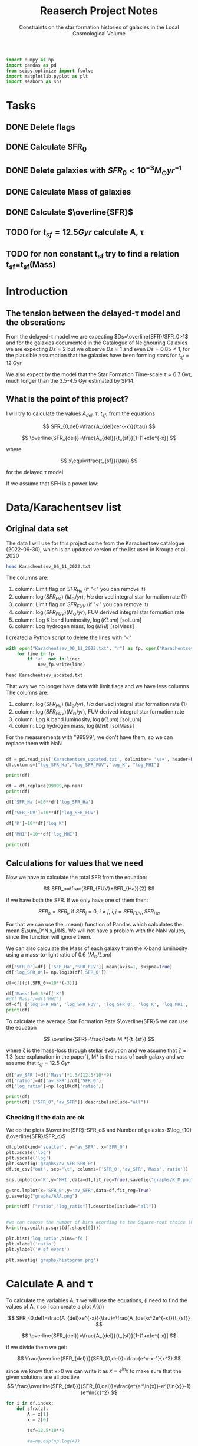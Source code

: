 #+title: Reaserch Project Notes
#+subtitle:Constraints on the star formation histories of galaxies in the Local Cosmological Volume
#+PROPERTY: header-args:python :tangle main.py
#+startup: preview


#+begin_src python :session foo
import numpy as np
import pandas as pd
from scipy.optimize import fsolve
import matplotlib.pyplot as plt
import seaborn as sns
#+end_src

#+RESULTS:

* Tasks
** DONE Delete flags
** DONE Calculate SFR_0
** DONE Delete galaxies with $SFR_0<10^{-3}M_\odot yr^{-1}$
** DONE Calculate Mass of galaxies
** DONE Calculate $\overline{SFR}$
** TODO for $t_{sf}=12.5 Gyr$ calculate A, τ
** TODO for non constant t_sf try to find a relation t_sf=t_sf(Mass)



* Introduction

** The tension between the delayed-τ model and the obserations
From the delayed-τ model we are expecting $Ds=\overline{SFR}/SFR_0>1$ and for the galaxies documented in the Catalogue of Neighouring Galaxies we are expecting $Ds\approx 2$ but we observe $Ds\approx 1$ and even $Ds=0.85<1$, for the plausible assumption that the galaxies have been forming stars for $t_{sf}=12$ Gyr

We also expect by the model that the Star Formation Time-scale $\tau\approx 6.7$ Gyr, much longer than the 3.5-4.5 Gyr estimated by SP14.

** What is the point of this project?

I will try to calculate the values $A_{del},\ \tau,\ t_{sf}$, from the equations

$$
    SFR_{0,del}=\frac{A_{del}xe^{-x}}{\tau}
$$

$$
    \overline{SFR_{del}}=\frac{A_{del}}{t_{sf}}[1-(1+x)e^{-x}]
$$

where

$$
x\equiv\frac{t_{sf}}{\tau}
$$

for the delayed τ model

If we assume that SFH is a power law:



* Data/Karachentsev list

** Original data set

The data I will use for this project come from the Karachentsev catalogue (2022-06-30), which is an updated version of the list used in Kroupa et al. 2020

#+begin_src sh :results output
head Karachentsev_06_11_2022.txt
#+end_src

#+RESULTS:
#+begin_example
  99999   -3.07  6.43  7.05
  -2.29   -2.03  7.58  7.92
  99999 < -4.34  7.18  7.46
  -2.68   -2.23  7.70  7.84
< -5.97 < -5.84  6.44  6.65
< -6.26 < -6.35  4.38 99999
< -6.82   -5.67  5.59 99999
< -6.47 < -6.38  4.75 99999
  -1.47   -1.72  8.10  8.10
  -4.64   -3.53  6.39  6.64
#+end_example

The columns are:
1. column: Limit flag on $SFR_{Ha}$ (if "<" you can remove it)
2. column: $\log(SFR_{Ha})$ $(M_\odot/yr)$, $H\alpha$ derived integral star formation rate (1)
3. column: Limit flag on $SFR_{FUV}$ (if "<" you can remove it)
4. column: $\log(SFR_{FUV}) (M_\odot/yr)$, FUV derived integral star formation rate
5. column: Log K band luminosity, $\log(KLum)$ [solLum]
6. column: Log hydrogen mass, $\log(MHI)$ [solMass]


I created a Python script to delete the lines with "<"

#+begin_src python :tangle delete_lines.py
with open("Karachentsev_06_11_2022.txt", "r") as fp, open("Karachentsev_updated.txt","w") as new_fp:
    for line in fp:
        if "<"  not in line:
            new_fp.write(line)
#+end_src

#+RESULTS:
: None

#+begin_src shell
head Karachentsev_updated.txt
#+end_src

#+RESULTS:
| 99999 | -3.07 | 6.43 | 7.05 |
| -2.29 | -2.03 | 7.58 | 7.92 |
| -2.68 | -2.23 |  7.7 | 7.84 |
| -1.47 | -1.72 |  8.1 |  8.1 |
| -4.64 | -3.53 | 6.39 | 6.64 |
| -1.51 | -1.63 | 8.15 | 8.58 |
| -4.03 | -3.02 | 7.12 | 7.13 |
| -1.01 |  -0.6 | 9.48 | 8.64 |
| -0.54 | -0.45 | 9.33 | 9.18 |
| -3.67 | 99999 | 6.53 | 6.96 |

That way we no longer have data with limit flags and we have less columns
The columns are:
1. column: $\log(SFR_{Ha})$ $(M_\odot/yr)$, $H\alpha$ derived integral star formation rate (1)
2. column: $\log(SFR_{FUV}) (M_\odot/yr)$, FUV derived integral star formation rate
3. column: Log K band luminosity, $\log(KLum)$ [solLum]
4. column: Log hydrogen mass, $\log(MHI)$ [solMass]

For the measurements with "99999", we don't have them, so we can replace them with NaN

#+begin_src python :session foo :results output

df = pd.read_csv('Karachentsev_updated.txt', delimiter= '\s+', header=None)
df.columns=["log_SFR_Ha","log_SFR_FUV","log_K", "log_MHI"]

print(df)

df = df.replace(99999,np.nan)
print(df)

df['SFR_Ha']=10**df['log_SFR_Ha']

df['SFR_FUV']=10**df['log_SFR_FUV']

df['K']=10**df['log_K']

df['MHI']=10**df['log_MHI']

print(df)
#+end_src

#+RESULTS:
#+begin_example
     log_SFR_Ha  log_SFR_FUV  log_K  log_MHI
0      99999.00        -3.07   6.43     7.05
1         -2.29        -2.03   7.58     7.92
2         -2.68        -2.23   7.70     7.84
3         -1.47        -1.72   8.10     8.10
4         -4.64        -3.53   6.39     6.64
..          ...          ...    ...      ...
832       -2.18        -1.84   8.03     8.22
833       -3.57        -3.27   6.63     6.49
834       -2.06        -1.60   8.47     8.64
835       -2.23        -1.79   7.95     7.90
836       -0.45        -0.42   9.70     8.70

[837 rows x 4 columns]
     log_SFR_Ha  log_SFR_FUV  log_K  log_MHI
0           NaN        -3.07   6.43     7.05
1         -2.29        -2.03   7.58     7.92
2         -2.68        -2.23   7.70     7.84
3         -1.47        -1.72   8.10     8.10
4         -4.64        -3.53   6.39     6.64
..          ...          ...    ...      ...
832       -2.18        -1.84   8.03     8.22
833       -3.57        -3.27   6.63     6.49
834       -2.06        -1.60   8.47     8.64
835       -2.23        -1.79   7.95     7.90
836       -0.45        -0.42   9.70     8.70

[837 rows x 4 columns]
     log_SFR_Ha  log_SFR_FUV  log_K  log_MHI    SFR_Ha   SFR_FUV             K           MHI
0           NaN        -3.07   6.43     7.05       NaN  0.000851  2.691535e+06  1.122018e+07
1         -2.29        -2.03   7.58     7.92  0.005129  0.009333  3.801894e+07  8.317638e+07
2         -2.68        -2.23   7.70     7.84  0.002089  0.005888  5.011872e+07  6.918310e+07
3         -1.47        -1.72   8.10     8.10  0.033884  0.019055  1.258925e+08  1.258925e+08
4         -4.64        -3.53   6.39     6.64  0.000023  0.000295  2.454709e+06  4.365158e+06
..          ...          ...    ...      ...       ...       ...           ...           ...
832       -2.18        -1.84   8.03     8.22  0.006607  0.014454  1.071519e+08  1.659587e+08
833       -3.57        -3.27   6.63     6.49  0.000269  0.000537  4.265795e+06  3.090295e+06
834       -2.06        -1.60   8.47     8.64  0.008710  0.025119  2.951209e+08  4.365158e+08
835       -2.23        -1.79   7.95     7.90  0.005888  0.016218  8.912509e+07  7.943282e+07
836       -0.45        -0.42   9.70     8.70  0.354813  0.380189  5.011872e+09  5.011872e+08

[837 rows x 8 columns]
#+end_example

** Calculations for values that we need
Now we have to calculate the total SFR from the equation:

$$
    SFR_o=\frac{SFR_{FUV}+SFR_{Ha}}{2}
$$

if we have both the SFR. If we only have one of them then:

$$
    SFR_o=SFR_i,\ \text{if } SFR_j=0,\ i\neq j,\ i,j=SFR_{FUV},\, SFR_{Ha}
$$

For that we can use the .mean() function of Pandas which calculates the mean $\sum_0^N x_i/N$. We will not have a problem with the NaN values, since the function will ignore them.

We can also calculate the Mass of each galaxy from the K-band luminosity using a mass-to-light ratio of 0.6 ($M_\odot/Lum$)

#+begin_src python :session foo :results output
df['SFR_0']=df[ ['SFR_Ha','SFR_FUV']].mean(axis=1, skipna=True)
df['log_SFR_0']= np.log10(df['SFR_0'])

df=df[(df.SFR_0>=10**(-3))]

df['Mass']=0.6*df['K']
#df['Mass']=df['MHI']
df=df[ ['log_SFR_Ha', 'log_SFR_FUV', 'log_SFR_0', 'log_K', 'log_MHI', 'SFR_Ha', 'SFR_FUV','SFR_0', 'K', 'MHI', 'Mass']]
print(df)
#+end_src

#+RESULTS:
#+begin_example
     log_SFR_Ha  log_SFR_FUV  log_SFR_0  log_K  log_MHI    SFR_Ha   SFR_FUV     SFR_0             K           MHI          Mass
1         -2.29        -2.03  -2.140827   7.58     7.92  0.005129  0.009333  0.007231  3.801894e+07  8.317638e+07  2.281136e+07
2         -2.68        -2.23  -2.399151   7.70     7.84  0.002089  0.005888  0.003989  5.011872e+07  6.918310e+07  3.007123e+07
3         -1.47        -1.72  -1.577254   8.10     8.10  0.033884  0.019055  0.026470  1.258925e+08  1.258925e+08  7.553552e+07
5         -1.51        -1.63  -1.565868   8.15     8.58  0.030903  0.023442  0.027173  1.412538e+08  3.801894e+08  8.475225e+07
7         -1.01        -0.60  -0.758314   9.48     8.64  0.097724  0.251189  0.174456  3.019952e+09  4.365158e+08  1.811971e+09
..          ...          ...        ...    ...      ...       ...       ...       ...           ...           ...           ...
831         NaN        -2.89  -2.890000   7.15     6.86       NaN  0.001288  0.001288  1.412538e+07  7.244360e+06  8.475225e+06
832       -2.18        -1.84  -1.977544   8.03     8.22  0.006607  0.014454  0.010531  1.071519e+08  1.659587e+08  6.429116e+07
834       -2.06        -1.60  -1.771747   8.47     8.64  0.008710  0.025119  0.016914  2.951209e+08  4.365158e+08  1.770726e+08
835       -2.23        -1.79  -1.956509   7.95     7.90  0.005888  0.016218  0.011053  8.912509e+07  7.943282e+07  5.347506e+07
836       -0.45        -0.42  -0.434741   9.70     8.70  0.354813  0.380189  0.367501  5.011872e+09  5.011872e+08  3.007123e+09

[586 rows x 11 columns]
#+end_example

To calculate the average Star Formation Rate $\overline{SFR}$ we can use the equation

$$
    \overline{SFR}=\frac{\zeta M_*}{t_{sf}}
$$

where ζ is the mass-loss through stellar evolution and we assume that $\zeta\approx 1.3$ (see explanation in the paper`), M* is the mass of each galaxy and we assume that $t_{sf}=12.5\ Gyr$

#+begin_src python :session foo :results output
df['av_SFR']=df['Mass']*1.3/(12.5*10**9)
df['ratio']=df['av_SFR']/df['SFR_0']
df['log_ratio']=np.log10(df['ratio'])

print(df)
print(df[ ["SFR_0","av_SFR"]].describe(include="all"))

#+end_src

#+RESULTS:
#+begin_example
     log_SFR_Ha  log_SFR_FUV  log_SFR_0  log_K  log_MHI    SFR_Ha   SFR_FUV     SFR_0             K           MHI          Mass    av_SFR     ratio  log_ratio
1         -2.29        -2.03  -2.140827   7.58     7.92  0.005129  0.009333  0.007231  3.801894e+07  8.317638e+07  2.281136e+07  0.002372  0.328104  -0.483988
2         -2.68        -2.23  -2.399151   7.70     7.84  0.002089  0.005888  0.003989  5.011872e+07  6.918310e+07  3.007123e+07  0.003127  0.784034  -0.105665
3         -1.47        -1.72  -1.577254   8.10     8.10  0.033884  0.019055  0.026470  1.258925e+08  1.258925e+08  7.553552e+07  0.007856  0.296783  -0.527561
5         -1.51        -1.63  -1.565868   8.15     8.58  0.030903  0.023442  0.027173  1.412538e+08  3.801894e+08  8.475225e+07  0.008814  0.324379  -0.488947
7         -1.01        -0.60  -0.758314   9.48     8.64  0.097724  0.251189  0.174456  3.019952e+09  4.365158e+08  1.811971e+09  0.188445  1.080185   0.033498
..          ...          ...        ...    ...      ...       ...       ...       ...           ...           ...           ...       ...       ...        ...
831         NaN        -2.89  -2.890000   7.15     6.86       NaN  0.001288  0.001288  1.412538e+07  7.244360e+06  8.475225e+06  0.000881  0.684202  -0.164815
832       -2.18        -1.84  -1.977544   8.03     8.22  0.006607  0.014454  0.010531  1.071519e+08  1.659587e+08  6.429116e+07  0.006686  0.634934  -0.197271
834       -2.06        -1.60  -1.771747   8.47     8.64  0.008710  0.025119  0.016914  2.951209e+08  4.365158e+08  1.770726e+08  0.018416  1.088759   0.036932
835       -2.23        -1.79  -1.956509   7.95     7.90  0.005888  0.016218  0.011053  8.912509e+07  7.943282e+07  5.347506e+07  0.005561  0.503146  -0.298306
836       -0.45        -0.42  -0.434741   9.70     8.70  0.354813  0.380189  0.367501  5.011872e+09  5.011872e+08  3.007123e+09  0.312741  0.850992  -0.070074

[586 rows x 14 columns]
            SFR_0      av_SFR
count  586.000000  586.000000
mean     0.225557    0.389175
std      1.891035    1.331698
min      0.001000    0.000197
25%      0.003638    0.003591
50%      0.012589    0.012035
75%      0.067549    0.070014
max     44.668359   13.037208
#+end_example

*** Checking if the data are ok

We do the plots $\overline{SFR}-SFR_o$ and Number of galaxies-$\log_{10}(\overline{SFR}/SFR_o)$
#+begin_src python :session foo :results output
df.plot(kind='scatter', y='av_SFR', x='SFR_0')
plt.xscale('log')
plt.yscale('log')
plt.savefig('graphs/av_SFR-SFR_0')
df.to_csv("out", sep="\t", columns=['SFR_0','av_SFR','Mass','ratio'])

sns.lmplot(x='K',y='MHI',data=df,fit_reg=True).savefig("graphs/K_M.png")

g=sns.lmplot(x='SFR_0',y='av_SFR',data=df,fit_reg=True)
g.savefig("graphs/AAA.png")

#+end_src

#+RESULTS:
: Qt: Session management error: Could not open network socket


[[./graphs/av_SFR-SFR_0.png]]
[[./graphs/K_M.png]]
[[./graphs/AAA.png]]

#+begin_src python :session foo :results output
print(df[ ["ratio","log_ratio"]].describe(include="all"))

#+end_src

#+RESULTS:
:             ratio   log_ratio
: count  586.000000  586.000000
: mean     3.590870    0.029051
: std     14.455236    0.492060
: min      0.065526   -1.183585
: 25%      0.541347   -0.266525
: 50%      0.911683   -0.040156
: 75%      1.783091    0.251173
: max    180.027326    2.255338

#+begin_src python :session foo :results output

#we can choose the number of bins acording to the Square-root choice (https://en.wikipedia.org/wiki/Histogram#Number_of_bins_and_width)
k=int(np.ceil(np.sqrt(df.shape[0])))

plt.hist('log_ratio',bins='fd')
plt.xlabel('ratio')
plt.ylabel('# of event')

plt.savefig('graphs/histogram.png')
#+end_src

#+RESULTS:

[[./graphs/histogram.png]]


* Calculate A and τ

To calculate the variables A, τ we will use the equations, (i need to find the values of A, τ so i can create a plot A(τ))

$$
    SFR_{0,del}=\frac{A_{del}xe^{-x}}{\tau}=\frac{A_{del}x^2e^{-x}}{t_{sf}}
$$

$$
\overline{SFR_{del}}=\frac{A_{del}}{t_{sf}}[1-(1+x)e^{-x}]
$$

if we divide them we get:



$$
    \frac{\overline{SFR_{del}}}{SFR_{0,del}}=\frac{e^x-x-1}{x^2}
$$

since we know that x>0 we can write it as $x=e^\ln{x}$ to make sure that the given solutions are all positive
$$
    \frac{\overline{SFR_{del}}}{SFR_{0,del}}=\frac{e^{e^\ln{x}}-e^{\ln{x}}-1}{e^\ln{x}^2}
$$

#+begin_src python :session foo :results output
for i in df.index:
    def sfrx(z):
        A = z[1]
        x = z[0]

        tsf=12.5*10**9

        #a=np.exp(np.log(A))

        sfr=df.loc[i]['SFR_0']
        asfr=df.loc[i]['av_SFR']
        ratio=df.loc[i]['ratio']

        f=np.zeros(2)

       # f[0]=asfr-A*(1-(1+x)*np.exp(-x))/tsf
        f[0]=ratio-(np.exp(np.exp(np.log(x)))-np.exp(np.log(x))-1)/np.exp(np.log(x))**2
        f[1]=sfr-A*x**2*np.exp(-x)/tsf
        return f

    #for i in df.index:
    z = fsolve(sfrx,[3.0,4.0])
    df.at[i,'A_del']=(z[1])
    df.at[i,'x']=(z[0])


df['tau']=12.5*10**9/df['x']

print(df)
print(df[ ["x", 'tau', 'A_del']].describe(include='all'), "\n")

df.plot(kind='scatter', x='x', y='A_del')
plt.xscale('log')
plt.yscale('log')
plt.savefig("graphs/x-A")

df.plot(kind='scatter', x='tau', y='A_del')
plt.xscale('log')
plt.yscale('log')
plt.savefig("graphs/T-A")
#+end_src

#+RESULTS:
#+begin_example
/tmp/babel-PT2uMm/python-BZ0bCx:17: RuntimeWarning: invalid value encountered in log
  f[0]=ratio-(np.exp(np.exp(np.log(x)))-np.exp(np.log(x))-1)/np.exp(np.log(x))**2
/home/dp/.local/lib/python3.9/site-packages/scipy/optimize/_minpack_py.py:175: RuntimeWarning: The iteration is not making good progress, as measured by the
  improvement from the last ten iterations.
  warnings.warn(msg, RuntimeWarning)
     log_SFR_Ha  log_SFR_FUV  log_SFR_0  log_K  log_MHI    SFR_Ha   SFR_FUV     SFR_0             K           MHI          Mass    av_SFR     ratio  log_ratio         A_del         x           tau
1         -2.29        -2.03  -2.140827   7.58     7.92  0.005129  0.009333  0.007231  3.801894e+07  8.317638e+07  2.281136e+07  0.002372  0.328104  -0.483988  1.143505e+08  0.541977  2.306372e+10
2         -2.68        -2.23  -2.399151   7.70     7.84  0.002089  0.005888  0.003989  5.011872e+07  6.918310e+07  3.007123e+07  0.003127  0.784034  -0.105665  1.135049e+08  1.219512  1.025000e+10
3         -1.47        -1.72  -1.577254   8.10     8.10  0.033884  0.019055  0.026470  1.258925e+08  1.258925e+08  7.553552e+07  0.007856  0.296783  -0.527561  4.915357e+02  0.241930  5.166788e+10
5         -1.51        -1.63  -1.565868   8.15     8.58  0.030903  0.023442  0.027173  1.412538e+08  3.801894e+08  8.475225e+07  0.008814  0.324379  -0.488947  4.915356e+02  0.311265  4.015868e+10
7         -1.01        -0.60  -0.758314   9.48     8.64  0.097724  0.251189  0.174456  3.019952e+09  4.365158e+08  1.811971e+09  0.188445  1.080185   0.033498  2.505965e+05  1.965489  6.359739e+09
..          ...          ...        ...    ...      ...       ...       ...       ...           ...           ...           ...       ...       ...        ...           ...       ...           ...
831         NaN        -2.89  -2.890000   7.15     6.86       NaN  0.001288  0.001288  1.412538e+07  7.244360e+06  8.475225e+06  0.000881  0.684202  -0.164815  5.046527e+07  0.874837  1.428838e+10
832       -2.18        -1.84  -1.977544   8.03     8.22  0.006607  0.014454  0.010531  1.071519e+08  1.659587e+08  6.429116e+07  0.006686  0.634934  -0.197271  5.647589e+08  0.677404  1.845280e+10
834       -2.06        -1.60  -1.771747   8.47     8.64  0.008710  0.025119  0.016914  2.951209e+08  4.365158e+08  1.770726e+08  0.018416  1.088759   0.036932  2.505965e+05  1.982903  6.303887e+09
835       -2.23        -1.79  -1.956509   7.95     7.90  0.005888  0.016218  0.011053  8.912509e+07  7.943282e+07  5.347506e+07  0.005561  0.503146  -0.298306  3.989123e+11  0.018786  6.653788e+11
836       -0.45        -0.42  -0.434741   9.70     8.70  0.354813  0.380189  0.367501  5.011872e+09  5.011872e+08  3.007123e+09  0.312741  0.850992  -0.070074  1.253002e+05  1.418358  8.813009e+09

[586 rows x 17 columns]
                x           tau         A_del
count  586.000000  5.860000e+02  5.860000e+02
mean     1.778164  4.608230e+10  1.799902e+09
std      1.326847  3.782407e+11  2.062440e+10
min      0.001408  1.975437e+09  4.000000e+00
25%      0.568011  4.172960e+09  6.484602e+04
50%      1.580993  7.906431e+09  6.405865e+07
75%      2.995479  2.200662e+10  2.222939e+08
max      6.327714  8.874876e+12  3.989123e+11
#+end_example


[[./graphs/x-A.png]], [[./graphs/T-A.png]]



* Find the t_sf-Mass relation
